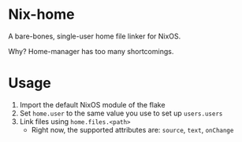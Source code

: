 * Nix-home

A bare-bones, single-user home file linker for NixOS.

Why? Home-manager has too many shortcomings.

* Usage

1. Import the default NixOS module of the flake
2. Set ~home.user~ to the same value you use to set up ~users.users~
3. Link files using ~home.files.<path>~
   - Right now, the supported attributes are: ~source~, ~text~, ~onChange~
